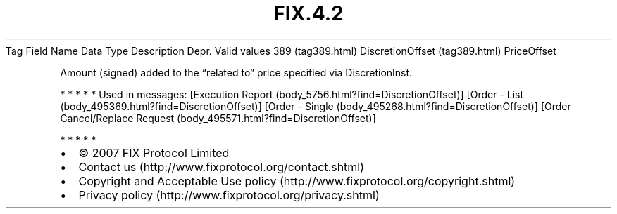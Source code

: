 .TH FIX.4.2 "" "" "Tag #389"
Tag
Field Name
Data Type
Description
Depr.
Valid values
389 (tag389.html)
DiscretionOffset (tag389.html)
PriceOffset
.PP
Amount (signed) added to the “related to” price specified via
DiscretionInst.
.PP
   *   *   *   *   *
Used in messages:
[Execution Report (body_5756.html?find=DiscretionOffset)]
[Order - List (body_495369.html?find=DiscretionOffset)]
[Order - Single (body_495268.html?find=DiscretionOffset)]
[Order Cancel/Replace Request (body_495571.html?find=DiscretionOffset)]
.PP
   *   *   *   *   *
.PP
.PP
.IP \[bu] 2
© 2007 FIX Protocol Limited
.IP \[bu] 2
Contact us (http://www.fixprotocol.org/contact.shtml)
.IP \[bu] 2
Copyright and Acceptable Use policy (http://www.fixprotocol.org/copyright.shtml)
.IP \[bu] 2
Privacy policy (http://www.fixprotocol.org/privacy.shtml)
